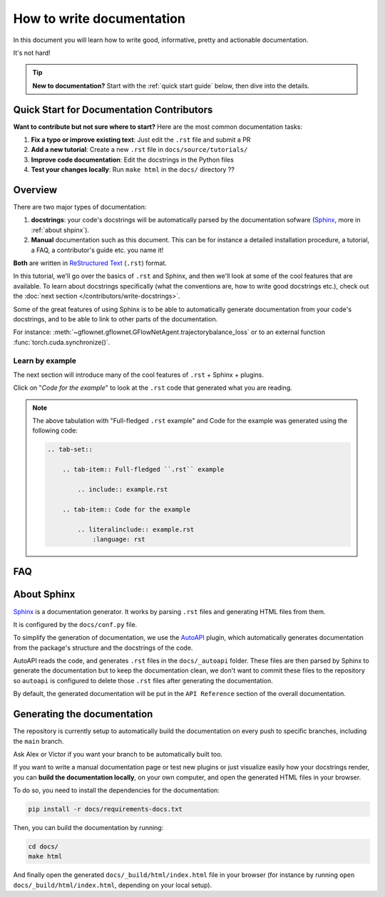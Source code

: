 .. _write documentation:

##########################
How to write documentation
##########################

In this document you will learn how to write good, informative, pretty and actionable documentation.

It's not hard!

.. tip::
   **New to documentation?** Start with the :ref:`quick start guide` below, then dive into the details.

.. _quick start guide:

Quick Start for Documentation Contributors
------------------------------------------

**Want to contribute but not sure where to start?** Here are the most common documentation tasks:

1. **Fix a typo or improve existing text**: Just edit the ``.rst`` file and submit a PR
2. **Add a new tutorial**: Create a new ``.rst`` file in ``docs/source/tutorials/``
3. **Improve code documentation**: Edit the docstrings in the Python files
4. **Test your changes locally**: Run ``make html`` in the ``docs/`` directory ??

Overview
--------

There are two major types of documentation:

1. **docstrings**: your code's docstrings will be automatically parsed by the documentation sofware (`Sphinx <https://www.sphinx-doc.org>`_, more in :ref:`about shpinx`).
2. **Manual** documentation such as this document. This can be for instance a detailed installation procedure, a tutorial, a FAQ, a contributor's guide etc. you name it!

**Both** are written in `ReStructured Text <https://www.sphinx-doc.org/en/master/usage/restructuredtext/basics.html>`_ (``.rst``) format.

In this tutorial, we'll go over the basics of ``.rst`` and Sphinx, and then we'll look at some of the cool features that are available. To learn about docstrings specifically (what the conventions are, how to write good docstrings etc.), check out the :doc:`next section </contributors/write-docstrings>`.

Some of the great features of using Sphinx is to be able to automatically generate documentation from your code's docstrings, and to be able to link to other parts of the documentation.

For instance: :meth:`~gflownet.gflownet.GFlowNetAgent.trajectorybalance_loss` or to an external function :func:`torch.cuda.synchronize()`.

.. _learn by example:

Learn by example
^^^^^^^^^^^^^^^^

The next section will introduce many of the cool features of ``.rst`` + Sphinx + plugins.

Click on "*Code for the example*" to look at the ``.rst`` code that generated what you are reading.

.. tab-set::

    .. tab-item:: Full-fledged ``.rst`` example

        .. include:: example.rst

    .. tab-item:: Code for the example

        .. literalinclude:: example.rst
            :language: rst

.. note::

    The above tabulation with "Full-fledged ``.rst`` example" and Code for the example was generated using the following code:

    .. code-block:: rst

        .. tab-set::

            .. tab-item:: Full-fledged ``.rst`` example

                .. include:: example.rst

            .. tab-item:: Code for the example

                .. literalinclude:: example.rst
                    :language: rst

FAQ
---

.. dropdown:: How do I create new manual documentation files.

    - Create a new ``.rst`` file in the ``docs/`` folder
    - List it in ``docs/index.rst`` file under the ``.. toctree::`` directive
    - **Or** create a subfolder in ``docs/`` with an ``index.rst`` file.
        - This is useful for grouping documentation files together.
        - ``docs/{your_subfolder}/index.rst`` should contain a ``.. toctree::`` directive listing the files in the subfolder.
        - It should also be listed in the ``docs/index.rst`` under the ``.. toctree::`` directive to appear on the left handside of the documentation.

    You can look at the |contributors|_ folder for an example.

.. dropdown:: How do I document a sub-package like :py:mod:`gflownet.proxy.crystals`?

    Just add a docstring at the top of the ``__init__.py`` file of the sub-package:

    .. code-block:: python

        """
        This is the docstring of the sub-package.

        It can contain any kind of ``.rst`` syntax.

        And refer to its members: :meth:`~gflownet.proxy.crystals.crystal.Stage`

        .. note::

            This is a note admonition.

        """

    You can similarly document a **module** by adding a docstring at the top of the file

.. dropdown:: How do I document a module variable?

    Add a docstring **below** the variable to document like

    .. code-block:: python

        MY_VARIABLE = 42
        """
        This is the docstring of the variable.

        Again, It can contain any kind of ``.rst`` syntax.
        """

.. dropdown:: How do I document a class?

    Currently, ``autoapi`` is setup to consider the documention of a class to be the same as the documentation for the ``__init__`` method of the class.

    This can be modified by changing the ``autoapi_python_class_content = "init"`` configuration variable in ``docs/conf.py``. See `AutoAPI <https://sphinx-autoapi.readthedocs.io/en/latest/reference/config.html#confval-autoapi_python_class_content>`_ for more details.

.. dropdown:: (:octicon:`alert` advanced) How do I modify the main API Reference page?

    The main page (that lists sub-modules and packages etc.) is generated by ``autoapi``, using a template file ``docs/_templates/autoapi/index.rst``.

    Modify this file to change the main API Reference page.

    .. important::

        You will notice ``{% ... %}`` blocks. These are `Jinja2 <https://jinja.palletsprojects.com/en/3.0.x/>`_ blocks, a templating language. You can modify them, but be careful not to break the template.

.. dropdown:: (:octicon:`alert` advanced) How do I modify the structure of the class / method / package / module etc. pages?

    The structure of the pages is defined by the ``autoapi`` template files in ``docs/_templates/autoapi/``.

    Modify these files to change the structure of the pages.

    .. important::

        You will notice ``{% ... %}`` blocks. These are `Jinja2 <https://jinja.palletsprojects.com/en/3.0.x/>`_ blocks, a templating language. You can modify them, but be careful not to break the template.


.. dropdown:: Where is the documentation for those advanced features? (tabs, dropdowns etc.)

    - `Sphinx-Design <https://sphinx-design.readthedocs.io/en/furo-theme/>`_ contains many components you can re-use
    - We use the `Furo <https://pradyunsg.me/furo/reference/admonitions/>`_ theme, you'll find the list of available *admonitions* there

.. dropdown:: What plugins are used to make the documentation?

    - `Todo <https://www.sphinx-doc.org/en/master/usage/extensions/todo.html>`_ enables the ``.. todo::`` admonition
    - `Intersphinx mapping <https://www.sphinx-doc.org/en/master/usage/extensions/intersphinx.html>`_ enables linking to external documentation like in the ``torch.cuda.synchronize()`` example above
    - `AutoAPI <https://autoapi.readthedocs.io/>`_ enables the automatic generation of documentation from docstrings & package structure
    - `Sphinx Math Dollar <https://www.sympy.org/sphinx-math-dollar/>`_ enables the ``$...$`` math syntax
    - `Sphinx autodoc type ints <https://github.com/tox-dev/sphinx-autodoc-typehints>`_ enables more fine-grained control on how types are displayed in the docs
    - `MyST <https://myst-parser.readthedocs.io/en/latest/intro.html>`_ enables the parsing of enhanced Markdown syntax in the ``.rst`` documentation.
    - `Hover X Ref <https://sphinx-hoverxref.readthedocs.io/en/latest/index.html>`_ Enables tooltips to display contents on the hover of links
    - `Napoleon <https://www.sphinx-doc.org/en/master/usage/extensions/napoleon.html>`_ enables the parsing of Google-style docstrings

.. _about shpinx:

About Sphinx
------------

`Sphinx <https://www.sphinx-doc.org>`_ is a documentation generator. It works by parsing ``.rst`` files and generating HTML files from them.

It is configured by the ``docs/conf.py`` file.

To simplify the generation of documentation, we use the `AutoAPI <https://autoapi.readthedocs.io/>`_ plugin, which automatically generates documentation from the package's structure and the docstrings of the code.

AutoAPI reads the code, and generates ``.rst`` files in the ``docs/_autoapi`` folder. These files are then parsed by Sphinx to generate the documentation but to keep the documentation clean, we don't want to commit these files to the repository so ``autoapi`` is configured to delete those ``.rst`` files after generating the documentation.

By default, the generated documentation will be put in the ``API Reference`` section of the overall documentation.


Generating the documentation
----------------------------

The repository is currently setup to automatically build the documentation on every push to specific branches, including the ``main`` branch.

Ask Alex or Victor if you want your branch to be automatically built too.

If you want to write a manual documentation page or test new plugins or just visualize easily how your docstrings render, you can **build the documentation locally**, on your own computer, and open the generated HTML files in your browser.

To do so, you need to install the dependencies for the documentation:

.. code-block:: bash

    pip install -r docs/requirements-docs.txt

Then, you can build the documentation by running:

.. code-block:: bash

    cd docs/
    make html

And finally open the generated ``docs/_build/html/index.html`` file in your browser (for instance by running ``open docs/_build/html/index.html``, depending on your local setup).


..
    This is a comment.

    LINKS SECTION ⬇️

.. |contributors| replace::  ``docs/contributors/``
.. _contributors: https://github.com/alexhernandezgarcia/gflownet/tree/master/docs/contributors
